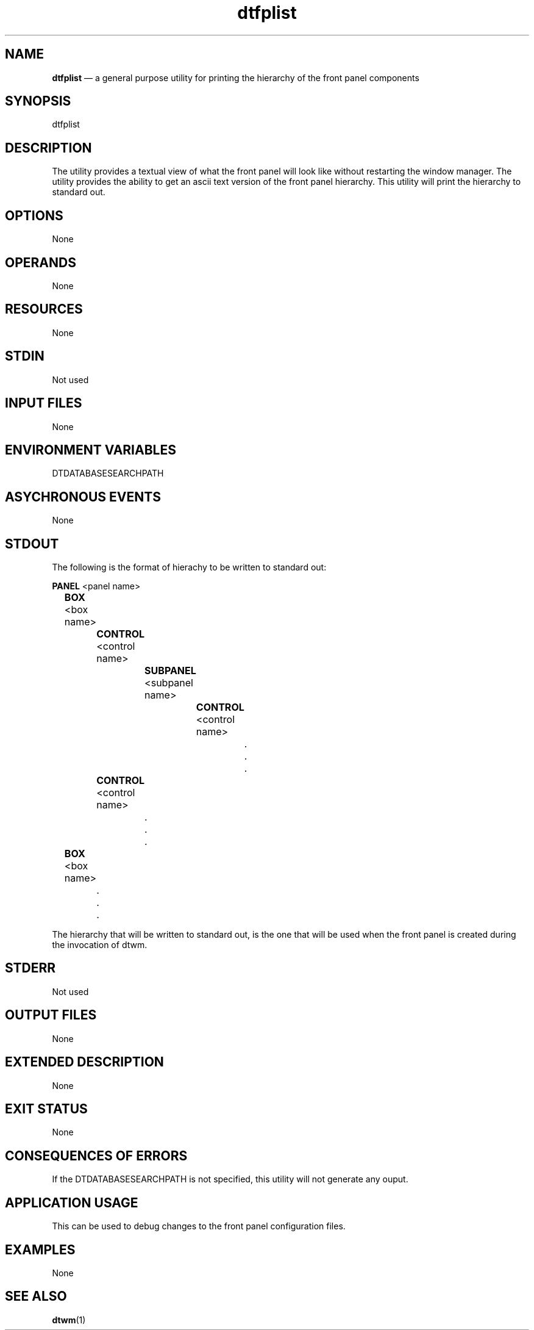 .\" *************************************************************************
.\" **  (c) Copyright 1993, 1994 Hewlett-Packard Company
.\" **  (c) Copyright 1993, 1994 International Business Machines Corp.
.\" **  (c) Copyright 1993, 1994 Sun Microsystems, Inc.
.\" **  (c) Copyright 1993, 1994 Novell, Inc.
.\" *************************************************************************
.\"---
.\"----------------------------------------------------------------------------
.TH dtfplist 1X "17 Jan 1994"
.BH \*(DT
.\"---
.\"----------------------------------------------------------------------------
.SH NAME
\fBdtfplist\fP \(em a general purpose utility for printing the hierarchy of the
front panel components
.\"---
.\"----------------------------------------------------------------------------
.\"---
.SH SYNOPSIS
.yS
dtfplist
.yE
.\"---
.\"----------------------------------------------------------------------------
.\"--- DESCRIPTION
.\"--- This section describes the actions of the utility.
.\"---
.SH DESCRIPTION
The
.Fn dtfplist
utility provides a textual view of what the front panel will look like without
restarting the window manager.
The
.Fn dtfplist
utility provides the ability to get an ascii text version of the front panel
hierarchy. This utility will print the hierarchy to standard out.
.\"---
.\"----------------------------------------------------------------------------
.SH OPTIONS
None
.\"---
.\"----------------------------------------------------------------------------
.SH OPERANDS
None
.\"--- 
.\"----------------------------------------------------------------------------
.SH RESOURCES
None
.\"--- 
.\"----------------------------------------------------------------------------
.SH STDIN
Not used
.\"---
.\"----------------------------------------------------------------------------
.SH "INPUT FILES"
None
.\"--- 
.\"----------------------------------------------------------------------------
.SH "ENVIRONMENT VARIABLES"
DTDATABASESEARCHPATH
.\"--- 
.\"----------------------------------------------------------------------------
.SH "ASYCHRONOUS EVENTS"
None
.\"---
.\"----------------------------------------------------------------------------
.SH STDOUT
The following is the format of hierachy to be written to standard out:
.sp
.sp
\fBPANEL\fP <panel name>
.sp
	\fBBOX\fP <box name>
.sp
		\fBCONTROL\fP <control name>
.sp
			\fBSUBPANEL\fP <subpanel name>
.sp
				\fBCONTROL\fP <control name>
.sp
					.
.sp
					.
.sp
					.
.sp
		\fBCONTROL\fP <control name>
.sp
			.
.sp
			.
.sp
			.
.sp
	\fBBOX\fP <box name>
.sp
		.
.sp
		.
.sp
		.
.sp
.sp
The hierarchy that will be written to standard out, is the one that will be
used when the front panel is created during the invocation of dtwm. 
.\"---
.\"----------------------------------------------------------------------------
.SH STDERR
Not used
.\"---
.\"----------------------------------------------------------------------------
.SH "OUTPUT FILES"
None
.\"---
.\"----------------------------------------------------------------------------
.SH "EXTENDED DESCRIPTION"
None
.\"---
.\"----------------------------------------------------------------------------
.SH "EXIT STATUS"
None
.\"---
.\"----------------------------------------------------------------------------
.SH "CONSEQUENCES OF ERRORS"
If the DTDATABASESEARCHPATH is not specified, this utility will not generate
any ouput.
.\"---
.\"----------------------------------------------------------------------------
.SH "APPLICATION USAGE"
This can be used to debug changes to the front panel configuration files.
.\"---
.\"----------------------------------------------------------------------------
.SH EXAMPLES
None
.\"---
.\"----------------------------------------------------------------------------
.SH "SEE ALSO"
.BR dtwm (1)
